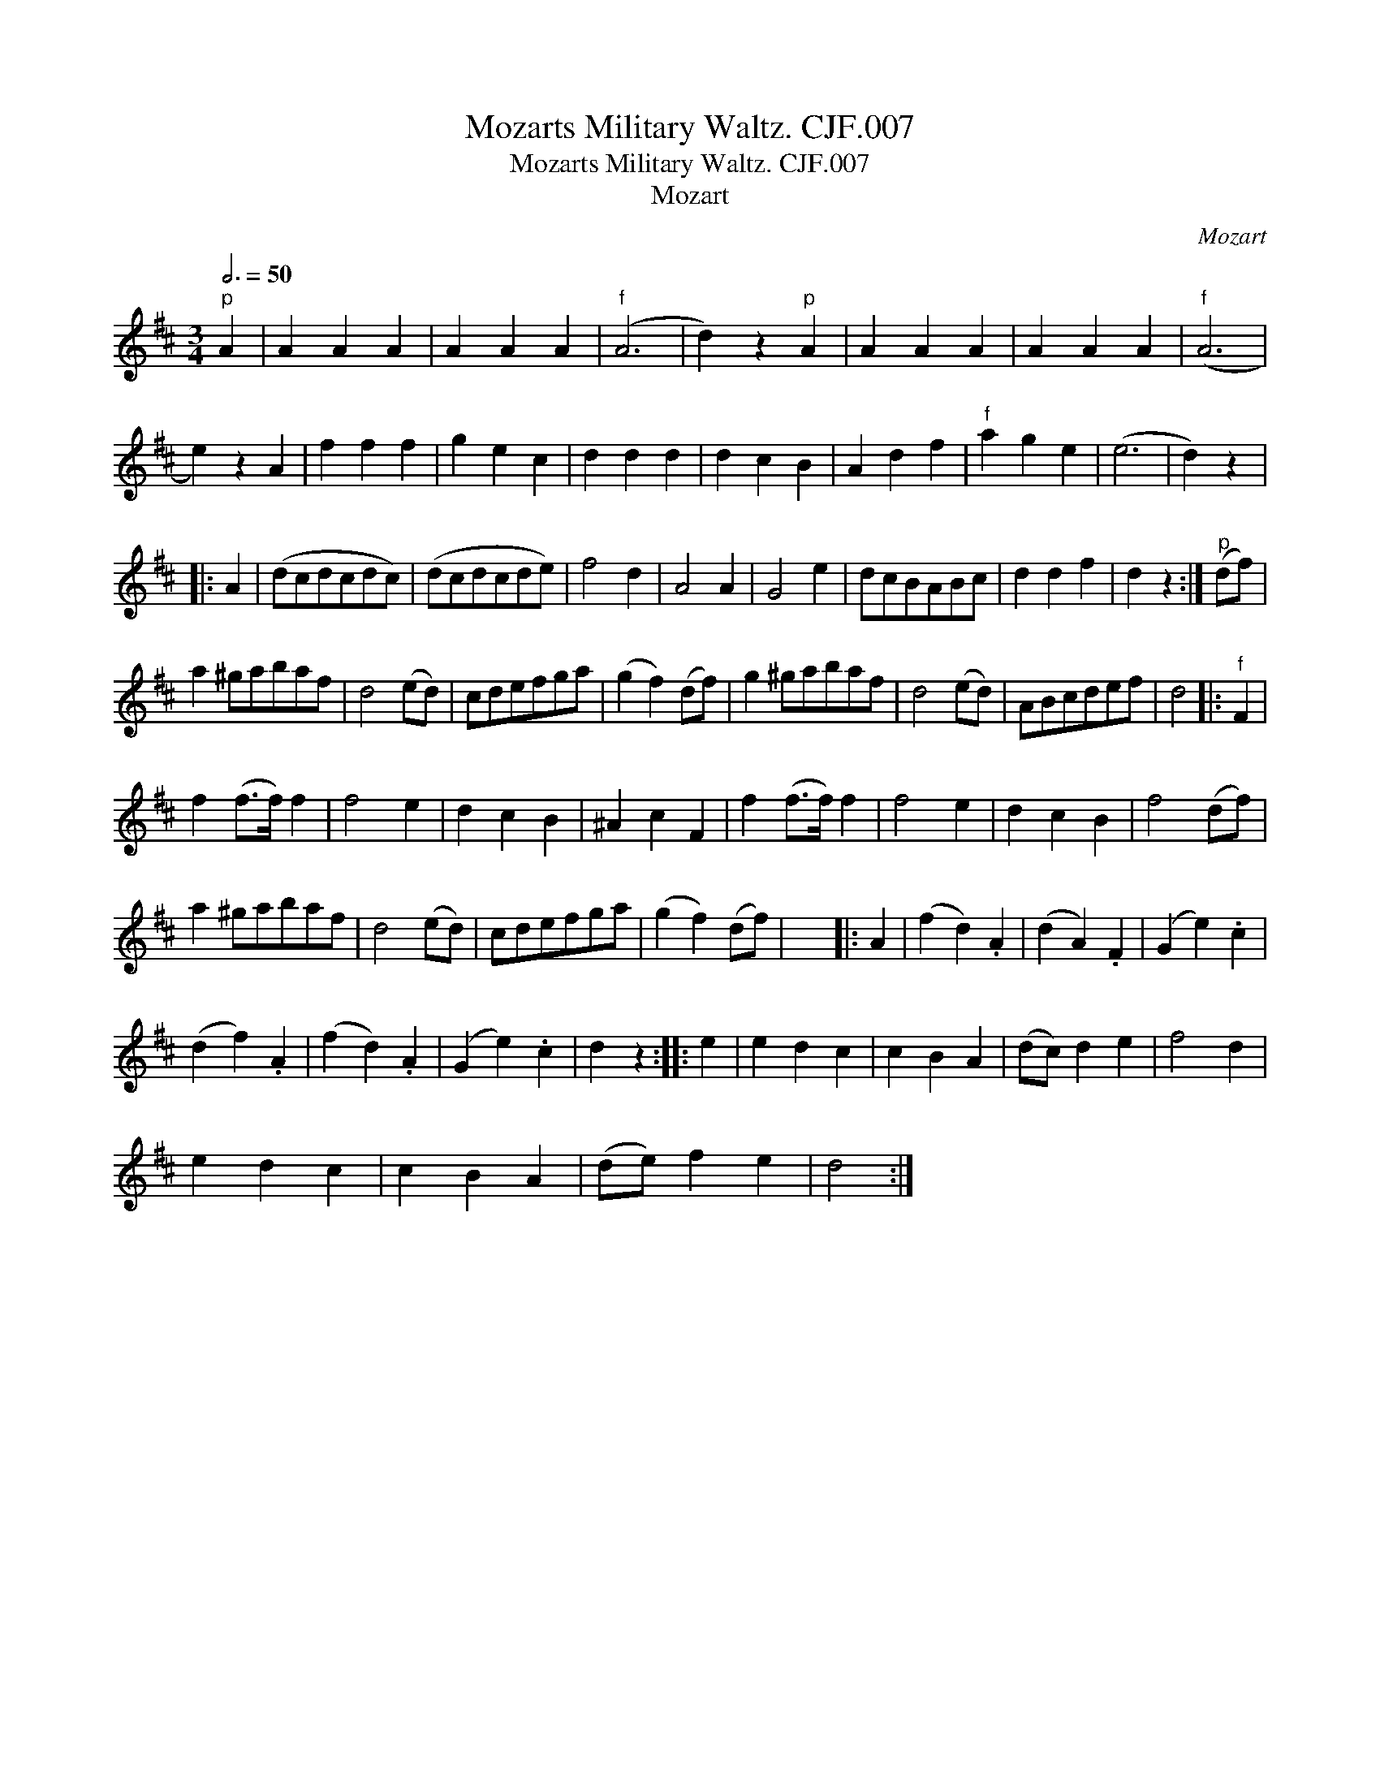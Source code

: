 X:1
T:Mozarts Military Waltz. CJF.007
T:Mozarts Military Waltz. CJF.007
T:Mozart
C:Mozart
L:1/8
Q:3/4=50
M:3/4
K:D
V:1 treble 
V:1
"^p" A2 | A2 A2 A2 | A2 A2 A2 |"^f" (A6 | d2) z2"^p" A2 | A2 A2 A2 | A2 A2 A2 |"^f" (A6 | %8
 e2) z2 A2 | f2 f2 f2 | g2 e2 c2 | d2 d2 d2 | d2 c2 B2 | A2 d2 f2 |"^f" a2 g2 e2 | (e6 | d2) z2 |: %17
 A2 | (dcdcdc) | (dcdcde) | f4 d2 | A4 A2 | G4 e2 | dcBABc | d2 d2 f2 | d2 z2 :|"^p" (df) | %27
 a2 ^gabaf | d4 (ed) | cdefga | (g2 f2) (df) | g2 ^gabaf | d4 (ed) | ABcdef | d4 |:"^f" F2 | %36
 f2 (f>f) f2 | f4 e2 | d2 c2 B2 | ^A2 c2 F2 | f2 (f>f) f2 | f4 e2 | d2 c2 B2 | f4 (df) | %44
 a2 ^gabaf | d4 (ed) | cdefga | (g2 f2) (df) | x6 |: A2 | (f2 d2) .A2 | (d2 A2) .F2 | (G2 e2) .c2 | %53
 (d2 f2) .A2 | (f2 d2) .A2 | (G2 e2) .c2 | d2 z2 :: e2 | e2 d2 c2 | c2 B2 A2 | (dc) d2 e2 | f4 d2 | %62
 e2 d2 c2 | c2 B2 A2 | (de) f2 e2 | d4 :| %66

